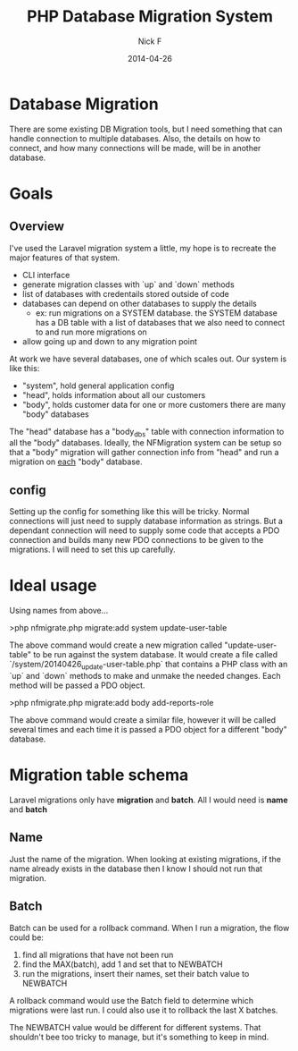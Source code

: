#+TITLE: PHP Database Migration System
#+AUTHOR: Nick F
#+DATE: 2014-04-26

* Database Migration 
There are some existing DB Migration tools, but I need something that can handle connection
to multiple databases. Also, the details on how to connect, and how many connections will be 
made, will be in another database.

* Goals
** Overview
I've used the Laravel migration system a little, my hope is to recreate the major features
of that system.

- CLI interface
- generate migration classes with `up` and `down` methods
- list of databases with credentails stored outside of code
- databases can depend on other databases to supply the details
  - ex: run migrations on a SYSTEM database. the SYSTEM database has a DB table with a list
    of databases that we also need to connect to and run more migrations on
- allow going up and down to any migration point

At work we have several databases, one of which scales out. Our system is like this:

- "system", hold general application config
- "head", holds information about all our customers
- "body", holds customer data for one or more customers
  there are many "body" databases

The "head" database has a "body_dbs" table with connection information to all the "body" databases.
Ideally, the NFMigration system can be setup so that a "body" migration will gather connection
info from "head" and run a migration on _each_ "body" database. 

** config
Setting up the config for something like this will be tricky. Normal connections will just need to 
supply database information as strings. But a dependant connection will need to supply some code
that accepts a PDO connection and builds many new PDO connections to be given to the migrations.
I will need to set this up carefully.

* Ideal usage

Using names from above...

    >php nfmigrate.php migrate:add system update-user-table

The above command would create a new migration called "update-user-table" to be run against the system database.
It would create a file called `/system/20140426_update-user-table.php` that contains a PHP class with an
`up` and `down` methods to make and unmake the needed changes. Each method will be passed a PDO object.

    >php nfmigrate.php migrate:add body add-reports-role

The above command would create a similar file, however it will be called several times and each time it is
passed a PDO object for a different "body" database.
* Migration table schema
Laravel migrations only have *migration* and *batch*. All I would need is *name* and *batch*
** Name
Just the name of the migration. When looking at existing migrations, if the name already exists in the database
then I know I should not run that migration.

** Batch
Batch can be used for a rollback command. When I run a migration, the flow could be:
1. find all migrations that have not been run
2. find the MAX(batch), add 1 and set that to NEWBATCH
3. run the migrations, insert their names, set their batch value to NEWBATCH

A rollback command would use the Batch field to determine which migrations were last run. 
I could also use it to rollback the last X batches.

The NEWBATCH value would be different for different systems. That shouldn't bee too tricky to manage, but it's 
something to keep in mind.
